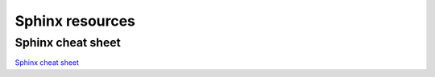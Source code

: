 Sphinx resources
================

Sphinx cheat sheet
------------------

`Sphinx cheat sheet <http://openalea.gforge.inria.fr/doc/openalea/doc/_build/html/source/sphinx/rest_syntax.html#internal-and-external-links>`_
